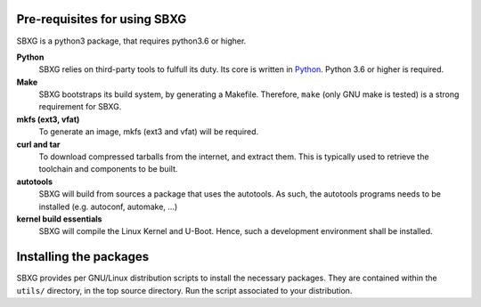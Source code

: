 Pre-requisites for using SBXG
===============================================================================

SBXG is a python3 package, that requires python3.6 or higher.

**Python**
  SBXG relies on third-party tools to fulfull its duty. Its core is written
  in Python_. Python 3.6 or higher is required.

**Make**
  SBXG bootstraps its build system, by generating a Makefile. Therefore,
  ``make`` (only GNU make is tested) is a strong requirement for SBXG.

**mkfs (ext3, vfat)**
  To generate an image, mkfs (ext3 and vfat) will be required.

**curl and tar**
  To download compressed tarballs from the internet, and extract them. This is
  typically used to retrieve the toolchain and components to be built.

**autotools**
  SBXG will build from sources a package that uses the autotools. As such, the
  autotools programs needs to be installed (e.g. autoconf, automake, ...)

**kernel build essentials**
  SBXG will compile the Linux Kernel and U-Boot. Hence, such a development
  environment shall be installed.


Installing the packages
===============================================================================

SBXG provides per GNU/Linux distribution scripts to install the necessary packages.
They are contained within the ``utils/`` directory, in the top source directory.
Run the script associated to your distribution.


.. _Python: https://www.python.org/
